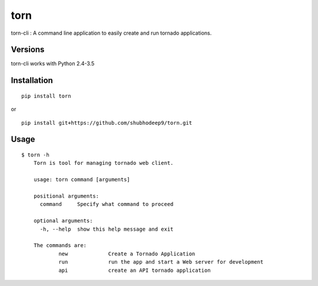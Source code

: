 torn
====

torn-cli : A command line application to easily create and run tornado applications.


Versions
--------

torn-cli works with Python 2.4-3.5


Installation
------------

::

	pip install torn

or

::

	pip install git+https://github.com/shubhodeep9/torn.git


Usage
-----

::

    $ torn -h                     
	Torn is tool for managing tornado web client.

	usage: torn command [arguments]

	positional arguments:
	  command     Specify what command to proceed

	optional arguments:
	  -h, --help  show this help message and exit

	The commands are:
		new		Create a Tornado Application
		run		run the app and start a Web server for development
		api		create an API tornado application
